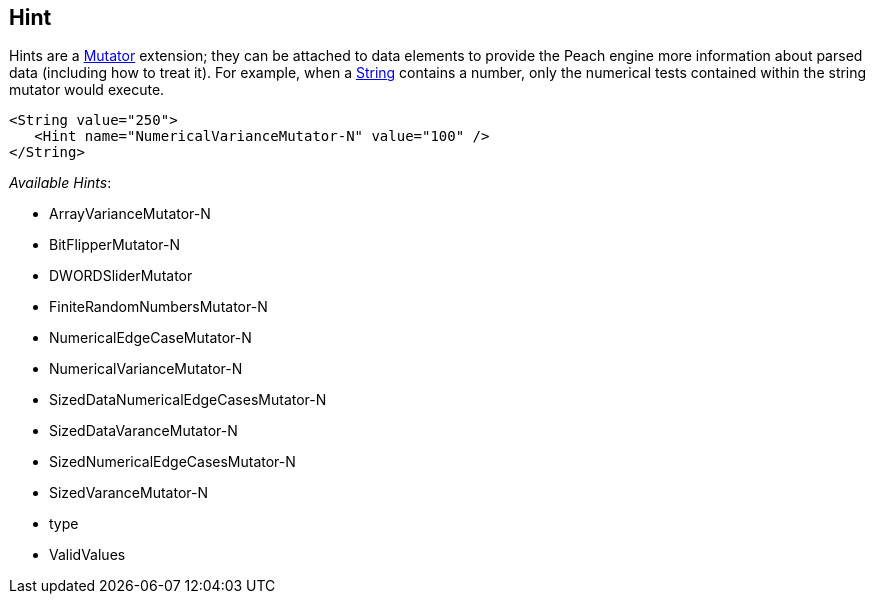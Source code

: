 
// Reviewed:
//  - 03/3/2014: Lynn: Format and wording changes.

[[Hint]]
== Hint

Hints are a xref:Mutators[Mutator] extension; they can be attached to data elements to provide the Peach engine more information about parsed data (including how to treat it). For example, when a xref:String[String] contains a number, only the numerical tests contained within the string mutator would execute. 

[source,xml]
----
<String value="250">
   <Hint name="NumericalVarianceMutator-N" value="100" />
</String>
----


_Available Hints_:

 * ArrayVarianceMutator-N
 * BitFlipperMutator-N
 * DWORDSliderMutator
 * FiniteRandomNumbersMutator-N
 * NumericalEdgeCaseMutator-N
 * NumericalVarianceMutator-N
 * SizedDataNumericalEdgeCasesMutator-N
 * SizedDataVaranceMutator-N
 * SizedNumericalEdgeCasesMutator-N
 * SizedVaranceMutator-N
 * type
 * ValidValues 
